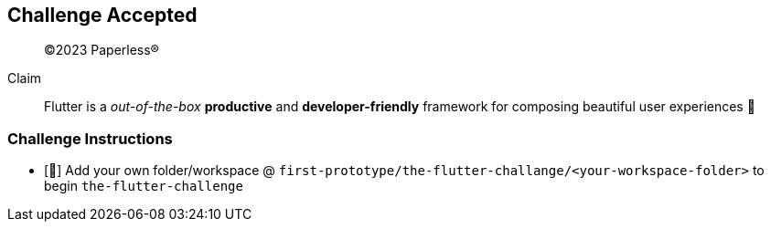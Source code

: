 
== Challenge Accepted

> ©2023 Paperless®

Claim:: Flutter is a __out-of-the-box__ **productive** and **developer-friendly** framework for composing beautiful user experiences 🤩

=== Challenge Instructions

* [🚀] Add your own folder/workspace @ `first-prototype/the-flutter-challange/<your-workspace-folder>` to begin `the-flutter-challenge`
